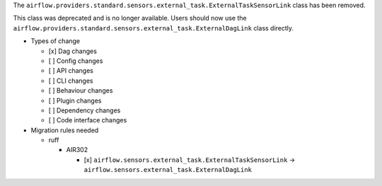 The ``airflow.providers.standard.sensors.external_task.ExternalTaskSensorLink`` class has been removed.

This class was deprecated and is no longer available. Users should now use
the ``airflow.providers.standard.sensors.external_task.ExternalDagLink`` class directly.

* Types of change

  * [x] Dag changes
  * [ ] Config changes
  * [ ] API changes
  * [ ] CLI changes
  * [ ] Behaviour changes
  * [ ] Plugin changes
  * [ ] Dependency changes
  * [ ] Code interface changes

* Migration rules needed

  * ruff

    * AIR302

      * [x] ``airflow.sensors.external_task.ExternalTaskSensorLink`` → ``airflow.sensors.external_task.ExternalDagLink``
